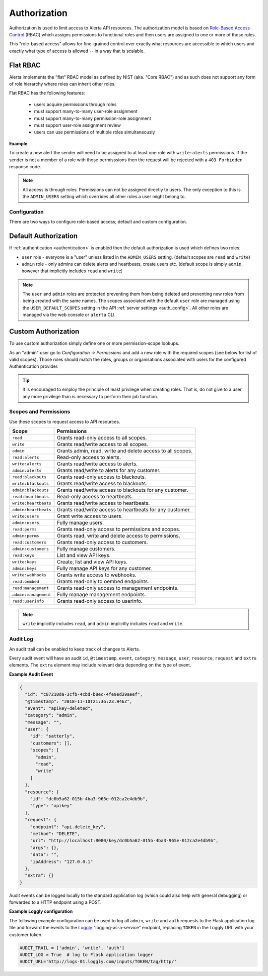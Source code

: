 .. _authorization:

Authorization
=============

Authorization is used to limit access to Alerta API resources. The
authorization model is based on `Role-Based Access Control`_ (RBAC)
which assigns permissions to functional roles and then users are
assigned to one or more of those roles.

.. _`Role-Based Access Control`: http://csrc.nist.gov/groups/SNS/rbac/faq.html

This "role-based access" allows for fine-grained control over exactly
what resources are accessible to which users and exactly what type of
access is allowed -- in a way that is scalable.

Flat RBAC
+++++++++

Alerta implements the "flat" RBAC model as defined by NIST (aka.
"Core RBAC") and as such does not support any form of role hierarchy
where roles can inherit other roles.

Flat RBAC has the following features:

  * users acquire permissions through roles
  * must support many-to-many user-role assignment
  * must support many-to-many permission-role assignment
  * must support user-role assignment review
  * users can use permissions of multiple roles simultaneously

**Example**

To create a new alert the sender will need to be assigned to at least
one role with ``write:alerts`` permissions. If the sender is not a member of
a role with those permisssions then the request will be rejected with a
``403 Forbidden`` response code.

.. note::

    All access is through roles. Permissions can not be assigned directly
    to users. The only exception to this is the ``ADMIN_USERS`` setting
    which overrides all other roles a user might belong to.

Configuration
-------------

There are two ways to configure role-based access; default and custom
configuration.

Default Authorization
+++++++++++++++++++++

If :ref:`authentication <authentication>` is enabled then the default authorization
is used which defines two roles:

* ``user`` role - everyone is a "user" unless listed in the ``ADMIN_USERS`` setting.
  (default scopes are ``read`` and ``write``)
* ``admin`` role - only admins can delete alerts and heartbeats, create users etc.
  (default scope is simply ``admin``, however that implicitly includes ``read``
  and ``write``)

.. note::

    The ``user`` and ``admin`` roles are protected preventing them from being
    deleted and preventing new roles from being created with the same names.
    The scopes associated with the default ``user`` role are managed using the 
    ``USER_DEFAULT_SCOPES`` setting in the API :ref:`server settings <auth_config>`.
    All other roles are managed via the web console or ``alerta`` CLI.  

Custom Authorization
++++++++++++++++++++

To use custom authorization simply define one or more permission-scope lookups.

As an "admin" user go to *Configuration -> Permissions* and add a new role
with the required scopes (see below for list of valid scopes). Those roles
should match the roles, groups or organisations associated with users for the
configured Authentication provider.

.. tip::

    It is encouraged to employ the principle of least privilege when creating
    roles. That is, do not give to a user any more privilege than is necessary
    to perform their job function.

Scopes and Permissions
----------------------

Use these scopes to request access to API resources.

+------------------------+--------------------------------------------------------------+
| Scope                  | Permissions                                                  |
+========================+==============================================================+
| ``read``               | Grants read-only access to all scopes.                       |
+------------------------+--------------------------------------------------------------+
| ``write``              | Grants read/write access to all scopes.                      |
+------------------------+--------------------------------------------------------------+
| ``admin``              | Grants admin, read, write and delete access to all scopes.   |
+------------------------+--------------------------------------------------------------+
| ``read:alerts``        | Read-only access to alerts.                                  |
+------------------------+--------------------------------------------------------------+
| ``write:alerts``       | Grants read/write access to alerts.                          |
+------------------------+--------------------------------------------------------------+
| ``admin:alerts``       | Grants read/write to alerts for any customer.                |
+------------------------+--------------------------------------------------------------+
| ``read:blackouts``     | Grants read-only access to blackouts.                        |
+------------------------+--------------------------------------------------------------+
| ``write:blackouts``    | Grants read/write access to blackouts.                       |
+------------------------+--------------------------------------------------------------+
| ``admin:blackouts``    | Grants read/write access to blackouts for any customer.      |
+------------------------+--------------------------------------------------------------+
| ``read:heartbeats``    | Read-only access to heartbeats.                              |
+------------------------+--------------------------------------------------------------+
| ``write:heartbeats``   | Grants read/write access to heartbeats.                      |
+------------------------+--------------------------------------------------------------+
| ``admin:heartbeats``   | Grants read/write access to heartbeats for any customer.     |
+------------------------+--------------------------------------------------------------+
| ``write:users``        | Grant write access to users.                                 |
+------------------------+--------------------------------------------------------------+
| ``admin:users``        | Fully manage users.                                          |
+------------------------+--------------------------------------------------------------+
| ``read:perms``         | Grants read-only access to permissions and scopes.           |
+------------------------+--------------------------------------------------------------+
| ``admin:perms``        | Grants read, write and delete access to permissions.         |
+------------------------+--------------------------------------------------------------+
| ``read:customers``     | Grants read-only access to customers.                        |
+------------------------+--------------------------------------------------------------+
| ``admin:customers``    | Fully manage customers.                                      |
+------------------------+--------------------------------------------------------------+
| ``read:keys``          | List and view API keys.                                      |
+------------------------+--------------------------------------------------------------+
| ``write:keys``         | Create, list and view API keys.                              |
+------------------------+--------------------------------------------------------------+
| ``admin:keys``         | Fully manage API keys for any customer.                      |
+------------------------+--------------------------------------------------------------+
| ``write:webhooks``     | Grants write access to webhooks.                             |
+------------------------+--------------------------------------------------------------+
| ``read:oembed``        | Grants read-only to oembed endpoints.                        |
+------------------------+--------------------------------------------------------------+
| ``read:management``    | Grants read-only access to management endpoints.             |
+------------------------+--------------------------------------------------------------+
| ``admin:management``   | Fully manage management endpoints.                           |
+------------------------+--------------------------------------------------------------+
| ``read:userinfo``      | Grants read-only access to userinfo.                         |
+------------------------+--------------------------------------------------------------+

.. note::

    ``write`` implicitly includes ``read``, and ``admin`` implicitly
    includes ``read`` and ``write``.

Audit Log
---------

An audit trail can be enabled to keep track of changes to Alerta.

Every audit event will have an audit ``id``, ``@timestamp``, ``event``,
``category``, ``message``, ``user``, ``resource``, ``request`` and
``extra`` elements. The ``extra`` element may include relevant data
depending on the type of event.

**Example Audit Event**

.. code:: json

    {
      "id": "c87210da-3cfb-4cbd-b8ec-4fe9ed39aeef",
      "@timestamp": "2018-11-10T21:36:23.946Z",
      "event": "apikey-deleted",
      "category": "admin",
      "message": "",
      "user": {
        "id": "satterly",
        "customers": [],
        "scopes": [
          "admin",
          "read",
          "write"
        ]
      },
      "resource": {
        "id": "dc0b5a62-015b-4ba3-965e-012ca2e4db9b",
        "type": "apikey"
      },
      "request": {
        "endpoint": "api.delete_key",
        "method": "DELETE",
        "url": "http://localhost:8080/key/dc0b5a62-015b-4ba3-965e-012ca2e4db9b",
        "args": {},
        "data": "",
        "ipAddress": "127.0.0.1"
      },
      "extra": {}
    }

Audit events can be logged locally to the standard application log
(which could also help with general debugging) or forwarded to a
HTTP endpoint using a POST.

**Example Loggly configuration**

The following example configuration can be used to log all ``admin``,
``write`` and ``auth`` requests to the Flask application log file and
forward the events to the Loggly_ "logging-as-a-service" endpoint,
replacing ``TOKEN`` in the Loggly URL with your customer token.

.. _Loggly: https://www.loggly.com/docs/http-endpoint/

.. code:: python

    AUDIT_TRAIL = ['admin', 'write', 'auth']
    AUDIT_LOG = True  # log to Flask application logger
    AUDIT_URL='http://logs-01.loggly.com/inputs/TOKEN/tag/http/'

.. image:: _static/images/loggly-screen-shot-2.png
